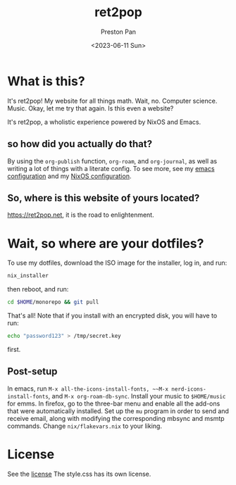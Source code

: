 #+title: ret2pop
#+author: Preston Pan
#+date: <2023-06-11 Sun>
#+description: My website for all things.
#+html_head: <link rel="stylesheet" type="text/css" href="style.css" />

* What is this?
It's ret2pop! My website for all things math. Wait, no. Computer science.
Music. Okay, let me try that again. Is this even a website?

It's ret2pop, a wholistic experience powered by NixOS and Emacs.
** so how did you actually do that?
By using the ~org-publish~ function, ~org-roam~, and ~org-journal~,
as well as writing a lot of things with a literate config. To see more, see my
[[file:config/emacs.org][emacs configuration]] and my [[file:config/nix.org][NixOS configuration]].
** So, where is this website of yours located?
https://ret2pop.net, it is the road to enlightenment.
* Wait, so where are your dotfiles?
To use my dotfiles, download the ISO image for the installer, log in, and run:
#+begin_src bash
  nix_installer
#+end_src
then reboot, and run:
#+begin_src bash
  cd $HOME/monorepo && git pull
#+end_src
That's all! Note that if you install with an encrypted disk, you will have to run:
#+begin_src bash
  echo "password123" > /tmp/secret.key
#+end_src
first.
** Post-setup
In emacs, run ~M-x all-the-icons-install-fonts, ~~M-x nerd-icons-install-fonts~, and ~M-x org-roam-db-sync~. Install your music to ~$HOME/music~ for
emms. In firefox, go to the three-bar menu and enable all the add-ons that were automatically installed. Set up the ~mu~ program in order to
send and receive email, along with modifying the corresponding mbsync and msmtp commands. Change ~nix/flakevars.nix~ to your liking.
* License
See the [[file:LICENSE][license]] The style.css has its own license.
